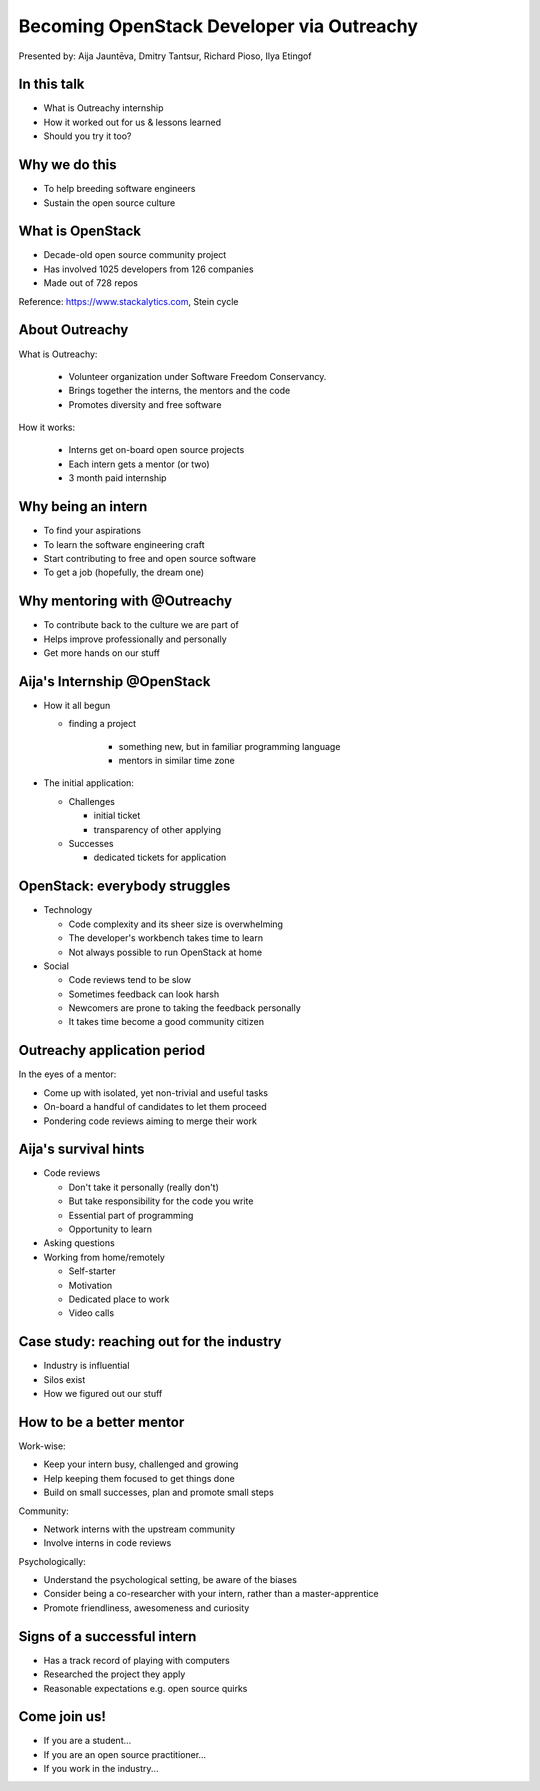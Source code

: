 
Becoming OpenStack Developer via Outreachy
==========================================

Presented by: Aija Jauntēva, Dmitry Tantsur, Richard Pioso, Ilya Etingof

In this talk
------------

* What is Outreachy internship
* How it worked out for us & lessons learned
* Should you try it too?

Why we do this
--------------

* To help breeding software engineers
* Sustain the open source culture

.. Things to talk about ^ (ietingof)

  Much like in medieval European trade guilds (or even now days science),
  software engineering seems to require some kind of apprenticeship before
  one can get hold of the profession.

  As breeding and sustaining open source software is part of the Red Hat
  business strategy, attracting and growing open source engineers lines-up
  well with company's goals.

  Beyond that, we are the open source engineers ourselves. It is in our
  immediate interest to sustain and promote the culture we enjoy and being
  part of.

What is OpenStack
-----------------

* Decade-old open source community project
* Has involved 1025 developers from 126 companies
* Made out of 728 repos

Reference: https://www.stackalytics.com, Stein cycle

.. Things to talk about ^ (rpioso)

  OpenStack is a large and well-established, highly collaborative open source
  software engineering project. At OpenStack, we crave quality engineering
  practices, mutual respect and continuous learning.

  The goal of the OpenStack project is to create and maintain free and open
  source cloud management software.

  If we look at Stacklytics for the current (Stein) cycle, the basic stats can
  be seen on the slide.

About Outreachy
---------------

What is Outreachy:

  * Volunteer organization under Software Freedom Conservancy.
  * Brings together the interns, the mentors and the code
  * Promotes diversity and free software

How it works:

  * Interns get on-board open source projects
  * Each intern gets a mentor (or two)
  * 3 month paid internship

.. Things to talk about ^ (ietingof)

  Outreachy is a volunteer organization operating under the Software Freedom
  Conservancy umbrella.

  Outreachy helps ends meeting: interns, mentors and the open source projects
  that seek contributors and mentors.

  The main focus of Outreachy is to promote and ensure diversity, getting
  different people from all over the world to join the open source bandwagon.

Why being an intern
-------------------

* To find your aspirations
* To learn the software engineering craft
* Start contributing to free and open source software
* To get a job (hopefully, the dream one)

.. Things to talk about ^ (Aija)

  There might be many reasons for young people to consider Outreachy
  internship.

  Taking part in large-scale software development could help a person to
  understand if software engineering career would be a good fit for them.

  For the greenhorn engineers, being on the team with the masters of craft,
  works like an medieval apprenticeship and helps interns to grow.

  For people with some background in software engineering, this can help
  to get started contributing to free and opensource software which they
  have not tried already for different reasons.

  Finally, having worked on a highly-visible open source project helps
  building a digital trace to prove their worthiness to the prospective
  employers.

Why mentoring with @Outreachy
-----------------------------

* To contribute back to the culture we are part of
* Helps improve professionally and personally
* Get more hands on our stuff

.. Things to talk about ^ (dtantsur)

  One reason for being a mentor is to contribute back to the community which shaped
  us - the grown up programmers.

  We are the products of this culture, we need to sustain it to stay happy.

  Meeting new and diverse people help us to improve personally.

  Teaching can be quite rewarding - we learn new things, we explain them.

  Finally, Outreachy brings motivated and productive contributors to our projects.

Aija's Internship @OpenStack
----------------------------

* How it all begun

  - finding a project

     - something new, but in familiar programming language
     - mentors in similar time zone

* The initial application:

  - Challenges

    - initial ticket
    - transparency of other applying

  - Successes

    - dedicated tickets for application

.. Things to talk about ^ (Aija)

  my background: a full-stack web developer in enterprise information systems
  using Java and C#. Used FOSS for personal needs.

  Criteria to filter initial list. Try something new that haven't done before.
  Best chances with projects in Python that have used in personal projects.

  Similar time zone to avoid waiting for hours if get stuck with something.
  If wouldn't be able to find the project using all criteria, this would be dropped.

  OpenStack project matching all criteria.

  Choice of the ticket was not successful - in the end it did not result in any code,
  but only documentation updates.
  Seemed that best tickets were already taken.

  Visibility of other people applying and how they are going. New applicant appearing
  after application deadline extended.

  Despite the challenges of initial ticket,
  dedicated tickets still a good starting point.

OpenStack: everybody struggles
------------------------------

* Technology

  - Code complexity and its sheer size is overwhelming
  - The developer's workbench takes time to learn
  - Not always possible to run OpenStack at home

* Social

  - Code reviews tend to be slow
  - Sometimes feedback can look harsh
  - Newcomers are prone to taking the feedback personally
  - It takes time become a good community citizen

.. Things to talk about ^ (dtantsur)

Outreachy application period
----------------------------

In the eyes of a mentor:

* Come up with isolated, yet non-trivial and useful tasks
* On-board a handful of candidates to let them proceed
* Pondering code reviews aiming to merge their work

.. Things to talk about ^ (ietingof)

  According to the program policies, during the application period
  prospective interns should prove their worthiness by doing some
  accountable work.

  Once the application period is over, the mentors are to rank
  all successful applicants and Outreachy organizers will work
  on figuring out the budget.

  Seasonal coding is not easy with OpenStack because... it's
  OpenStack (see previous slide).

  But we managed to come up with a bunch of isolated coding tasks
  and let the candidates chose and assign them to themselves.

Aija's survival hints
---------------------

* Code reviews

  - Don't take it personally (really don't)
  - But take responsibility for the code you write
  - Essential part of programming
  - Opportunity to learn

* Asking questions

* Working from home/remotely

  - Self-starter
  - Motivation
  - Dedicated place to work
  - Video calls

.. Things to talk about ^ (Aija)

  Code reviews very demanding and questioning every single bit.

  "You are not your code" - aware not to take this personally.

  Avoiding opposite extreme - not taking responsibility for the code

  Important part of software development, still productive time if
  not writing new code actively.

  Learned and researched new things
  even if they did not make to submitted version.

  Finding a balance when to ask for help - is it too soon or should
  try to figure out yourself.

  Working outside the regular office might be challenging. Need to have
  right motivation and environment. Separate work form leisure and
  leisure from work.
  Regular calls for synchronous/instant communication.

Case study: reaching out for the industry
-----------------------------------------

* Industry is influential
* Silos exist
* How we figured out our stuff

.. Things to talk about ^ (rpioso)

  Industry is heavily involved in OpenStack and is highly influential when
  it comes to standardization.

  At the same time, feedback loop may not always be ideal e.g. standards may
  be confusing or lacking features.

  Finally, the young engineers may be hesitant to reach out for the
  technical "officials".

  So we helped bringing down the silos between the manufacturers, standards
  body and the open source community though the internship. Here is how our
  story unfolded:

  * Aija worked on a new protocol implementation for OpenStack/ironic which
    has not been fully standardized
  * A couple of confusion points arose
  * Aija has reached out for Dell - the hardware manufacturer implementing
    the same protocol on the hardweare side
  * Dell engineers set up Aija with DMTF to clarify the technical matters
  * Aija's experience has been fed back to the standards organization what:

    - Helped to clarify and improve the technicalities of the standard
    - Set up the ties between the computer manufacturer's engineers,
      OpenStack engineers and the standards organization
    - Taught Aija to negotiate intricate and complicated technical matters
      with fellow engineers
    - Proved that this internship has been successful

How to be a better mentor
-------------------------

Work-wise:

* Keep your intern busy, challenged and growing
* Help keeping them focused to get things done
* Build on small successes, plan and promote small steps

Community:

* Network interns with the upstream community
* Involve interns in code reviews

Psychologically:

* Understand the psychological setting, be aware of the biases
* Consider being a co-researcher with your intern, rather than a
  master-apprentice
* Promote friendliness, awesomeness and curiosity

.. Things to talk about ^ (dtantsur)

  Mentorship can be difficult, but rewarding.

  You are likely to stay engaged with the intern on a daily basis,
  making sure they are not stuck and keep challenged. This requires
  time and dedication.

  Considering the many moving parts in OpenStack, it is easy to get
  distracted from one project to the other. This is also prompted
  by long-pending reviews. Keep the intern focused on their goals
  is one of the things to keep an eye on.

  Good mentors should help intern to network with community
  through IRC chat, code reviews. Building community is the goal
  here.

  Being remote, it may be hard to read intern's mind. We, humans, are
  good at building the substitute for the insufficient perception
  with our biases. That's a thing to stay away from.

  No matter how experienced one could be, there will always be areas
  in the contemporary technology where the mentors may not know much.
  Therefore sometimes we think of the mentorship as of a research
  collaboration, not so much as a benevolent master / submissive
  apprentice kind of interaction.

  After all, the internship should be a positive and fun experience.

Signs of a successful intern
----------------------------

* Has a track record of playing with computers
* Researched the project they apply
* Reasonable expectations e.g. open source quirks

.. Things to talk about ^ (ietingof)

  It seems that if a person is genuinely interested in the technology, that
  is not only as a prospective profession, but just for the sake of it - that
  is a promising sign.

  When they come well-prepared understanding what this project is all
  about and why it might be a good match for them - that's another good
  sign. At best, they are hoping to stay with the project after the
  internship is over.

  Finally, one can't be too sensitive when it comes to the way open source
  community works. For instance: feedback can hurt, your work could be
  abandoned or reshaped in a way you do not like. So it's best to see the
  applicant understanding the potential for such development.

Come join us!
-------------

* If you are a student...
* If you are an open source practitioner...
* If you work in the industry...

.. Things to talk about ^ (rpioso)

  We went through Outreachy internship and we think has been mutually
  beneficial and useful.

  If you are new to the field and you are willing to get on-board a
  respectful open source project...

  If you are part of the community and would like to expand it, attract
  new people and helping hands to code...

  If you coming from the industry and seeking some reality check for
  your products or specifications...

  Apply for the next Outreachy round as an intern or as a mentor!
